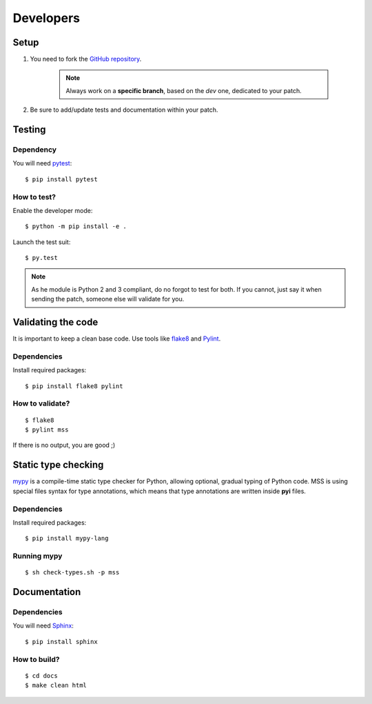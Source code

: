 .. highlight:: console

==========
Developers
==========

Setup
=====

1. You need to fork the `GitHub repository <https://github.com/BoboTiG/python-mss>`_.

    .. Note::

        Always work on a **specific branch**, based on the *dev* one, dedicated to your patch.

2. Be sure to add/update tests and documentation within your patch.


Testing
=======
Dependency
----------

You will need `pytest <https://pypi.python.org/pypi/pytest>`_::

    $ pip install pytest


How to test?
------------

Enable the developer mode::

    $ python -m pip install -e .

Launch the test suit::

    $ py.test

.. Note::

    As he module is Python 2 and 3 compliant, do no forgot to test for both. If you cannot, just say it when sending the patch, someone else will validate for you.


Validating the code
===================

It is important to keep a clean base code. Use tools like `flake8 <https://pypi.python.org/pypi/flake8>`_ and `Pylint <https://pypi.python.org/pypi/pylint>`_.


Dependencies
------------

Install required packages::

    $ pip install flake8 pylint


How to validate?
----------------

::

    $ flake8
    $ pylint mss

If there is no output, you are good ;)


Static type checking
====================

`mypy <http://mypy-lang.org/>`_ is a compile-time static type checker for Python, allowing optional, gradual typing of Python code.
MSS is using special files syntax for type annotations, which means that type annotations are written inside **pyi** files.


Dependencies
------------

Install required packages::

    $ pip install mypy-lang


Running mypy
------------

::

    $ sh check-types.sh -p mss


Documentation
=============

Dependencies
------------

You will need `Sphinx <http://sphinx-doc.org/>`_::

    $ pip install sphinx


How to build?
-------------

::

    $ cd docs
    $ make clean html
